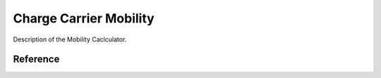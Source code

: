 .. _science_calculators_mobility:

Charge Carrier Mobility
========


Description of the Mobility Caclculator.


Reference
---------

